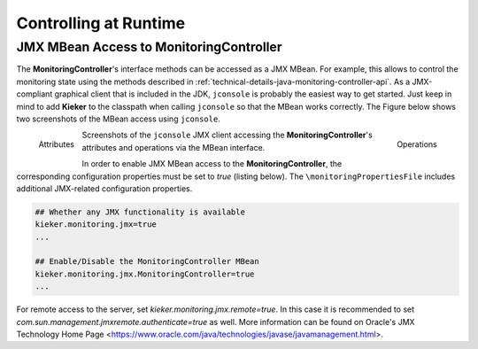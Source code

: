 .. _controlling-at-runime:

Controlling at Runtime
======================


JMX MBean Access to **MonitoringController**
--------------------------------------------

The **MonitoringController**'s interface methods can
be accessed as a JMX MBean. For example, this allows to control the
monitoring state using the methods described in
:ref:`technical-details-java-monitoring-controller-api`.
As a JMX-compliant graphical client that is included in the JDK,
``jconsole`` is probably the easiest way to get started. Just keep in
mind to add **Kieker** to the classpath when calling ``jconsole`` so
that the MBean works correctly. The Figure below
shows two screenshots of the MBean access using ``jconsole``.

.. figure:: ../../images/jmxbean-monitoringcontroller-attributes.png
   :width: 50%
   :align: left
   
   Attributes
   
.. figure:: ../../images/jmxbean-monitoringcontroller-operations.png
   :width: 50%
   :align: right

   Operations
   
Screenshots of the ``jconsole`` JMX client accessing the 
**MonitoringController**'s attributes and operations via the MBean
interface.

In order to enable JMX MBean access to the **MonitoringController**,
the corresponding configuration properties must be set to *true*
(listing below). The ``\monitoringPropertiesFile`` includes additional
JMX-related configuration properties.

.. code-block:: properties

   ## Whether any JMX functionality is available
   kieker.monitoring.jmx=true
   ...

   ## Enable/Disable the MonitoringController MBean
   kieker.monitoring.jmx.MonitoringController=true
   ...

For remote access to the server, set *kieker.monitoring.jmx.remote=true*.
In this case it is recommended to set *com.sun.management.jmxremote.authenticate=true* as well.
More information can be found on Oracle's JMX Technology Home Page
<https://www.oracle.com/java/technologies/javase/javamanagement.html>.


